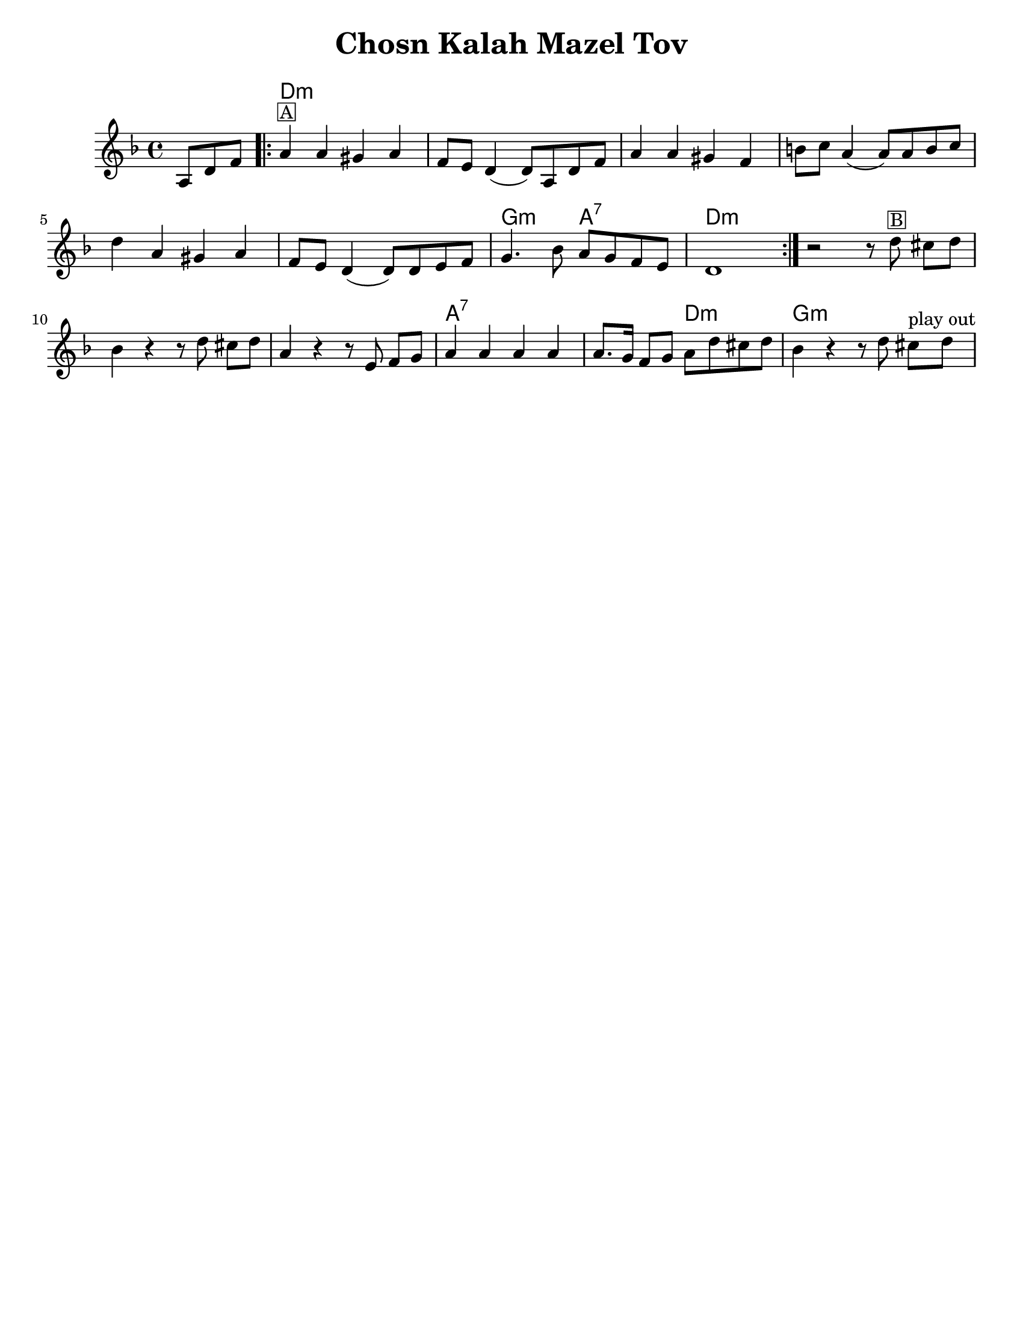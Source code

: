 \version "2.24.0"

\paper{
tagline = ##f
  print-all-headers = ##t
  #(set-paper-size "letter")
}
date = #(strftime "%d-%m-%Y" (localtime (current-time)))

%\markup{ \italic{ " Updated " \date  }
%\markup{ Got something to say? }

%#################################### Melody ########################
%melody =  \transpose c d \relative c' {  %transpose for clarinet
melody = \transpose d c \relative c' {
  \clef treble
  \key e \minor
  \time 4/4

  \partial 8*3 b8 e g  %lead in notes

  \repeat volta 2{
    b4 ^\markup { \box A}b ais b
    g8 fis e4(e8)b e g|
    b4 b ais g|
    cis8 d b4(b8) b cis d|%4

    e4 b ais b
    g8 fis e4(e8) e fis g
    a4. c8 b a g fis
    e1|

  }


  %\repeat volta 2{
  r2 r8 e' ^\markup { \box B} dis [e]
  c4 r r8 e dis [e]
  b4  r r8 fis g [a] %?
  b4 b b b
  b8. a16 g8 a b e dis e|
  c4 r r8 e8 dis ^\markup{ play out } [e]
  % }
  % \alternative { { }{ } }

}
%################################# Lyrics #####################
%\addlyrics{  }
%################################# Chords #######################
harmonies = \transpose d c \chordmode {
  s8*3 e1*6:m  a2:m b2:7 e1:m
  %b section
  s2 e2:m s1*2 b1:7 s2 e2:m a1:m
}

\score {
  <<
    \new ChordNames {
      \set chordChanges = ##t
      \harmonies
    }
    \new Staff 
      \melody
  >>
  \header{
    title= "Chosn Kalah Mazel Tov"
    subtitle=""
    composer= ""
    instrument =""
    arranger= ""
  }
  \midi{\tempo 4 = 120}
  \layout{indent = 1.0\cm}
}
